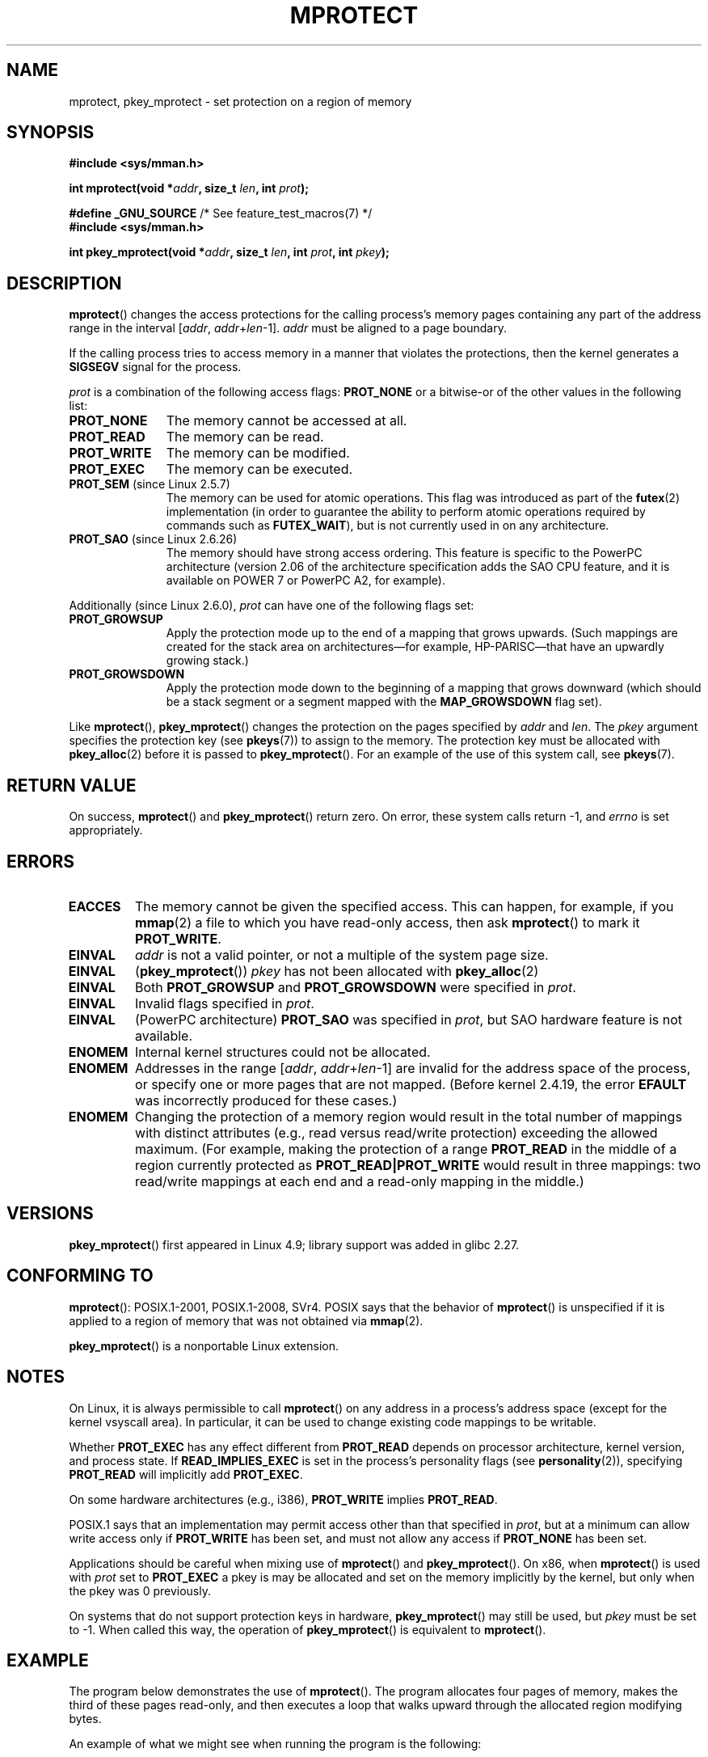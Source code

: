 .\" Copyright (C) 2007 Michael Kerrisk <mtk.manpages@gmail.com>
.\" and Copyright (C) 1995 Michael Shields <shields@tembel.org>.
.\"
.\" %%%LICENSE_START(VERBATIM)
.\" Permission is granted to make and distribute verbatim copies of this
.\" manual provided the copyright notice and this permission notice are
.\" preserved on all copies.
.\"
.\" Permission is granted to copy and distribute modified versions of this
.\" manual under the conditions for verbatim copying, provided that the
.\" entire resulting derived work is distributed under the terms of a
.\" permission notice identical to this one.
.\"
.\" Since the Linux kernel and libraries are constantly changing, this
.\" manual page may be incorrect or out-of-date.  The author(s) assume no
.\" responsibility for errors or omissions, or for damages resulting from
.\" the use of the information contained herein.  The author(s) may not
.\" have taken the same level of care in the production of this manual,
.\" which is licensed free of charge, as they might when working
.\" professionally.
.\"
.\" Formatted or processed versions of this manual, if unaccompanied by
.\" the source, must acknowledge the copyright and author of this work.
.\" %%%LICENSE_END
.\"
.\" Modified 1996-10-22 by Eric S. Raymond <esr@thyrsus.com>
.\" Modified 1997-05-31 by Andries Brouwer <aeb@cwi.nl>
.\" Modified 2003-08-24 by Andries Brouwer <aeb@cwi.nl>
.\" Modified 2004-08-16 by Andi Kleen <ak@muc.de>
.\" 2007-06-02, mtk: Fairly substantial rewrites and additions, and
.\" a much improved example program.
.\"
.TH MPROTECT 2 2019-08-02 "Linux" "Linux Programmer's Manual"
.SH NAME
mprotect, pkey_mprotect \- set protection on a region of memory
.SH SYNOPSIS
.nf
.B #include <sys/mman.h>
.PP
.BI "int mprotect(void *" addr ", size_t " len ", int " prot );

.BR "#define _GNU_SOURCE" "             /* See feature_test_macros(7) */"
.B #include <sys/mman.h>
.PP
.BI "int pkey_mprotect(void *" addr ", size_t " len ", int " prot ", int " pkey ");
.fi
.SH DESCRIPTION
.BR mprotect ()
changes the access protections for the calling process's memory pages
containing any part of the address range in the
interval [\fIaddr\fP,\ \fIaddr\fP+\fIlen\fP\-1].
.I addr
must be aligned to a page boundary.
.PP
If the calling process tries to access memory in a manner
that violates the protections, then the kernel generates a
.B SIGSEGV
signal for the process.
.PP
.I prot
is a combination of the following access flags:
.B PROT_NONE
or a bitwise-or of the other values in the following list:
.TP 1.1i
.B PROT_NONE
The memory cannot be accessed at all.
.TP
.B PROT_READ
The memory can be read.
.TP
.B PROT_WRITE
The memory can be modified.
.TP
.B PROT_EXEC
The memory can be executed.
.TP
.BR PROT_SEM " (since Linux 2.5.7)"
The memory can be used for atomic operations.
This flag was introduced as part of the
.BR futex (2)
implementation (in order to guarantee the ability to perform atomic
operations required by commands such as
.BR FUTEX_WAIT ),
but is not currently used in on any architecture.
.TP
.BR PROT_SAO " (since Linux 2.6.26)"
.\" commit aba46c5027cb59d98052231b36efcbbde9c77a1d
.\" commit ef3d3246a0d06be622867d21af25f997aeeb105f
The memory should have strong access ordering.
This feature is specific to
the PowerPC architecture
(version 2.06 of the architecture specification adds the SAO CPU feature,
and it is available on POWER 7 or PowerPC A2, for example).
.PP
Additionally (since Linux 2.6.0),
.I prot
can have one of the following flags set:
.TP 1.1i
.\" mm/mmap.c:
.\"	vm_flags |= calc_vm_prot_bits(prot, pkey) | calc_vm_flag_bits(flags) |
.\"			mm->def_flags | VM_MAYREAD | VM_MAYWRITE | VM_MAYEXEC;
.\" And calc_vm_flag_bits converts only GROWSDOWN/DENYWRITE/LOCKED.
.B PROT_GROWSUP
Apply the protection mode up to the end of a mapping
that grows upwards.
(Such mappings are created for the stack area on
architectures\(emfor example, HP-PARISC\(emthat
have an upwardly growing stack.)
.\" The VMA is one that was marked with VM_GROWSUP by the kernel
.\" when the stack was created. Note that (unlike VM_GROWSDOWN),
.\" there is no mmap() flag (analogous to MAP_GROWSDOWN) for
.\" creating a VMA that is marked VM_GROWSUP.
.TP
.B PROT_GROWSDOWN
Apply the protection mode down to the beginning of a mapping
that grows downward
(which should be a stack segment or a segment mapped with the
.B MAP_GROWSDOWN
flag set).
.PP
Like
.BR mprotect (),
.BR pkey_mprotect ()
changes the protection on the pages specified by
.IR addr
and
.IR len .
The
.I pkey
argument specifies the protection key (see
.BR pkeys (7))
to assign to the memory.
The protection key must be allocated with
.BR pkey_alloc (2)
before it is passed to
.BR pkey_mprotect ().
For an example of the use of this system call, see
.BR pkeys (7).
.SH RETURN VALUE
On success,
.BR mprotect ()
and
.BR pkey_mprotect ()
return zero.
On error, these system calls return \-1, and
.I errno
is set appropriately.
.SH ERRORS
.TP
.B EACCES
The memory cannot be given the specified access.
This can happen, for example, if you
.BR mmap (2)
a file to which you have read-only access, then ask
.BR mprotect ()
to mark it
.BR PROT_WRITE .
.TP
.B EINVAL
\fIaddr\fP is not a valid pointer,
or not a multiple of the system page size.
.TP
.BR EINVAL
.RB ( pkey_mprotect ())
\fIpkey\fP has not been allocated with
.BR pkey_alloc (2)
.TP
.BR EINVAL
Both
.BR PROT_GROWSUP
and
.BR PROT_GROWSDOWN
were specified in
.IR prot .
.TP
.BR EINVAL
Invalid flags specified in
.IR prot .
.TP
.BR EINVAL
(PowerPC architecture)
.B PROT_SAO
was specified in
.IR prot ,
but SAO hardware feature is not available.
.TP
.B ENOMEM
Internal kernel structures could not be allocated.
.TP
.B ENOMEM
Addresses in the range
.RI [ addr ,
.IR addr + len \-1]
are invalid for the address space of the process,
or specify one or more pages that are not mapped.
(Before kernel 2.4.19, the error
.BR EFAULT
was incorrectly produced for these cases.)
.TP
.B ENOMEM
Changing the protection of a memory region would result in the total number of
mappings with distinct attributes (e.g., read versus read/write protection)
exceeding the allowed maximum.
.\" I.e., the number of VMAs would exceed the 64 kB maximum
(For example, making the protection of a range
.BR PROT_READ
in the middle of a region currently protected as
.BR PROT_READ|PROT_WRITE
would result in three mappings:
two read/write mappings at each end and a read-only mapping in the middle.)
.SH VERSIONS
.BR pkey_mprotect ()
first appeared in Linux 4.9;
library support was added in glibc 2.27.
.SH CONFORMING TO
.BR mprotect ():
POSIX.1-2001, POSIX.1-2008, SVr4.
.\" SVr4 defines an additional error
.\" code EAGAIN. The SVr4 error conditions don't map neatly onto Linux's.
POSIX says that the behavior of
.BR mprotect ()
is unspecified if it is applied to a region of memory that
was not obtained via
.BR mmap (2).
.PP
.BR pkey_mprotect ()
is a nonportable Linux extension.
.SH NOTES
On Linux, it is always permissible to call
.BR mprotect ()
on any address in a process's address space (except for the
kernel vsyscall area).
In particular, it can be used
to change existing code mappings to be writable.
.PP
Whether
.B PROT_EXEC
has any effect different from
.B PROT_READ
depends on processor architecture, kernel version, and process state.
If
.B READ_IMPLIES_EXEC
is set in the process's personality flags (see
.BR personality (2)),
specifying
.B PROT_READ
will implicitly add
.BR PROT_EXEC .
.PP
On some hardware architectures (e.g., i386),
.B PROT_WRITE
implies
.BR PROT_READ .
.PP
POSIX.1 says that an implementation may permit access
other than that specified in
.IR prot ,
but at a minimum can allow write access only if
.B PROT_WRITE
has been set, and must not allow any access if
.B PROT_NONE
has been set.
.PP
Applications should be careful when mixing use of
.BR mprotect ()
and
.BR pkey_mprotect ().
On x86, when
.BR mprotect ()
is used with
.IR prot
set to
.B PROT_EXEC
a pkey is may be allocated and set on the memory implicitly
by the kernel, but only when the pkey was 0 previously.
.PP
On systems that do not support protection keys in hardware,
.BR pkey_mprotect ()
may still be used, but
.IR pkey
must be set to -1.
When called this way, the operation of
.BR pkey_mprotect ()
is equivalent to
.BR mprotect ().
.SH EXAMPLE
.\" sigaction.2 refers to this example
.PP
The program below demonstrates the use of
.BR mprotect ().
The program allocates four pages of memory, makes the third
of these pages read-only, and then executes a loop that walks upward
through the allocated region modifying bytes.
.PP
An example of what we might see when running the program is the
following:
.PP
.in +4n
.EX
.RB "$" " ./a.out"
Start of region:        0x804c000
Got SIGSEGV at address: 0x804e000
.EE
.in
.SS Program source
\&
.EX
#include <unistd.h>
#include <signal.h>
#include <stdio.h>
#include <malloc.h>
#include <stdlib.h>
#include <errno.h>
#include <sys/mman.h>

#define handle_error(msg) \e
    do { perror(msg); exit(EXIT_FAILURE); } while (0)

static char *buffer;

static void
handler(int sig, siginfo_t *si, void *unused)
{
    /* Note: calling printf() from a signal handler is not safe
       (and should not be done in production programs), since
       printf() is not async\-signal\-safe; see signal-safety(7).
       Nevertheless, we use printf() here as a simple way of
       showing that the handler was called. */

    printf("Got SIGSEGV at address: 0x%lx\en",
            (long) si\->si_addr);
    exit(EXIT_FAILURE);
}

int
main(int argc, char *argv[])
{
    char *p;
    int pagesize;
    struct sigaction sa;

    sa.sa_flags = SA_SIGINFO;
    sigemptyset(&sa.sa_mask);
    sa.sa_sigaction = handler;
    if (sigaction(SIGSEGV, &sa, NULL) == \-1)
        handle_error("sigaction");

    pagesize = sysconf(_SC_PAGE_SIZE);
    if (pagesize == \-1)
        handle_error("sysconf");

    /* Allocate a buffer aligned on a page boundary;
       initial protection is PROT_READ | PROT_WRITE */

    buffer = memalign(pagesize, 4 * pagesize);
    if (buffer == NULL)
        handle_error("memalign");

    printf("Start of region:        0x%lx\en", (long) buffer);

    if (mprotect(buffer + pagesize * 2, pagesize,
                PROT_READ) == \-1)
        handle_error("mprotect");

    for (p = buffer ; ; )
        *(p++) = \(aqa\(aq;

    printf("Loop completed\en");     /* Should never happen */
    exit(EXIT_SUCCESS);
}
.EE
.SH SEE ALSO
.BR mmap (2),
.BR sysconf (3),
.BR pkeys (7)
.SH COLOPHON
This page is part of release 5.02 of the Linux
.I man-pages
project.
A description of the project,
information about reporting bugs,
and the latest version of this page,
can be found at
\%https://www.kernel.org/doc/man\-pages/.
